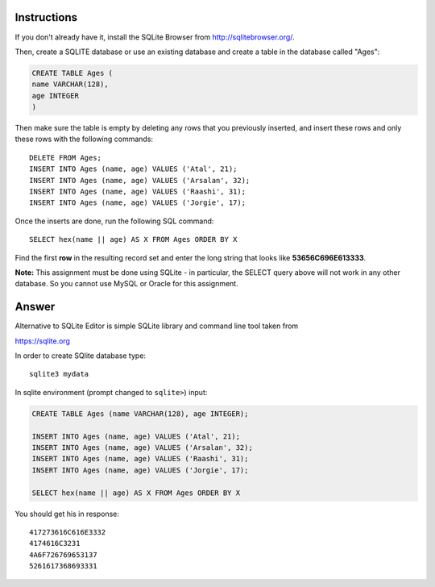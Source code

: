 Instructions
------------

If you don't already have it, install the SQLite Browser from http://sqlitebrowser.org/.

Then, create a SQLITE database or use an existing database and create a table in the database called "Ages":

.. code-block:: sqlite
        
    CREATE TABLE Ages ( 
    name VARCHAR(128), 
    age INTEGER
    )


Then make sure the table is empty by deleting any rows that you previously inserted, and insert these rows and only these rows with the following commands:
::
    
    DELETE FROM Ages;
    INSERT INTO Ages (name, age) VALUES ('Atal', 21);
    INSERT INTO Ages (name, age) VALUES ('Arsalan', 32);
    INSERT INTO Ages (name, age) VALUES ('Raashi', 31);
    INSERT INTO Ages (name, age) VALUES ('Jorgie', 17);


Once the inserts are done, run the following SQL command::

    SELECT hex(name || age) AS X FROM Ages ORDER BY X


Find the first **row** in the resulting record set and enter the long string that looks like **53656C696E613333**.

**Note:** This assignment must be done using SQLite - in particular, the SELECT query above will not work in any other database. So you cannot use MySQL or Oracle for this assignment.


Answer
------

Alternative to SQLite Editor is simple SQLite library and command line tool taken from 

https://sqlite.org

In order to create SQlite  database type: ::
    
    sqlite3 mydata

In sqlite  environment (prompt changed to ``sqlite>``) input:

.. code-block:: sqlite
    
    CREATE TABLE Ages (name VARCHAR(128), age INTEGER);

    INSERT INTO Ages (name, age) VALUES ('Atal', 21);
    INSERT INTO Ages (name, age) VALUES ('Arsalan', 32);
    INSERT INTO Ages (name, age) VALUES ('Raashi', 31);
    INSERT INTO Ages (name, age) VALUES ('Jorgie', 17);

    SELECT hex(name || age) AS X FROM Ages ORDER BY X

You should get his in response: ::
    
    417273616C616E3332
    4174616C3231
    4A6F726769653137
    5261617368693331
    



